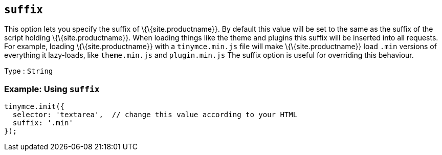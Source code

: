 == `+suffix+`

This option lets you specify the suffix of \{\{site.productname}}. By default this value will be set to the same as the suffix of the script holding \{\{site.productname}}. When loading things like the theme and plugins this suffix will be inserted into all requests. For example, loading \{\{site.productname}} with a `+tinymce.min.js+` file will make \{\{site.productname}} load `+.min+` versions of everything it lazy-loads, like `+theme.min.js+` and `+plugin.min.js+` The suffix option is useful for overriding this behaviour.

Type : `+String+`

=== Example: Using `+suffix+`

[source,js]
----
tinymce.init({
  selector: 'textarea',  // change this value according to your HTML
  suffix: '.min'
});
----
